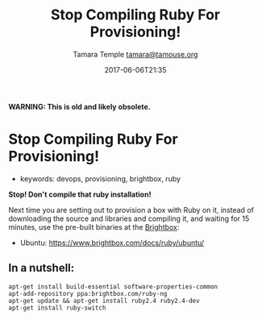 #+TITLE: Stop Compiling Ruby For Provisioning!
#+AUTHOR: Tamara Temple [[mailto:tamara@tamouse.org][tamara@tamouse.org]]
#+DATE: 2017-06-06T21:35

*WARNING: This is old and likely obsolete.*

* Stop Compiling Ruby For Provisioning!

- keywords: devops, provisioning, brightbox, ruby

*Stop! Don't compile that ruby installation!*

Next time you are setting out to provision a box with Ruby on it, instead of downloading the source and libraries and compiling it, and waiting for 15 minutes, use the pre-built binaries at the [[http://www.brightbox.com][Brightbox]]:

- Ubuntu: [[https://www.brightbox.com/docs/ruby/ubuntu/]]

** In a nutshell:

#+BEGIN_SRC shell-script
  apt-get install build-essential software-properties-common
  apt-add-repository ppa:brightbox.com/ruby-ng
  apt-get update && apt-get install ruby2.4 ruby2.4-dev
  apt-get install ruby-switch
#+END_SRC
